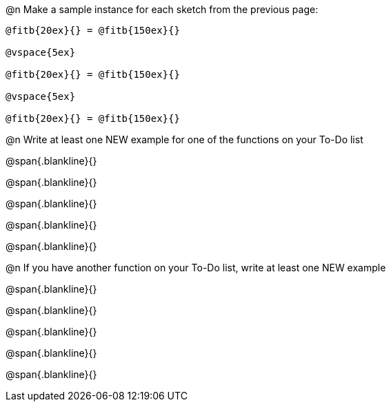 @n Make a sample instance for each sketch from the previous page:

----
@fitb{20ex}{} = @fitb{150ex}{}

@vspace{5ex}

@fitb{20ex}{} = @fitb{150ex}{}

@vspace{5ex}

@fitb{20ex}{} = @fitb{150ex}{}
----

@n Write at least one NEW example for one of the functions on your To-Do list

@span{.blankline}{}

@span{.blankline}{}

@span{.blankline}{}

@span{.blankline}{}

@span{.blankline}{}

@n If you have another function on your To-Do list, write at least one NEW example

@span{.blankline}{}

@span{.blankline}{}

@span{.blankline}{}

@span{.blankline}{}

@span{.blankline}{}
